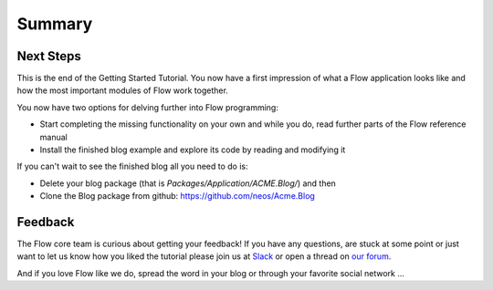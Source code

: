 =======
Summary
=======

Next Steps
==========

This is the end of the Getting Started Tutorial. You now have a first
impression of what a Flow application looks like and how the most important
modules of Flow work together.

You now have two options for delving further into Flow programming:

-	Start completing the missing functionality on your own and while you
	do, read further parts of the Flow reference manual
-	Install the finished blog example and explore its code by reading and
	modifying it

If you can't wait to see the finished blog all you need to do is:

-	Delete your blog package (that is *Packages/Application/ACME.Blog/*) and then
-	Clone the Blog package from github: https://github.com/neos/Acme.Blog

Feedback
========

The Flow core team is curious about getting your feedback! If you have any
questions, are stuck at some point or just want to let us know how you liked the tutorial
please join us at `Slack <http://slack.neos.io/>`_ or open a thread on
`our forum <https://discuss.neos.io/>`_.

And if you love Flow like we do, spread the word in your blog or through your
favorite social network ...